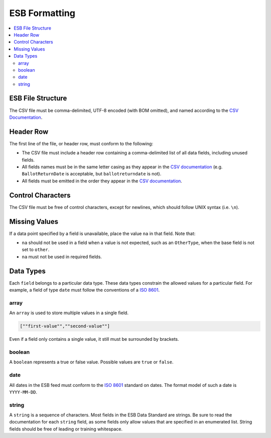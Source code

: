 ESB Formatting
==============

.. contents::
   :local:

ESB File Structure
------------------

The CSV file must be comma-delimited, UTF-8 encoded (with BOM omitted), and named
according to the `CSV Documentation`_.

Header Row
----------

The first line of the file, or header row, must conform to the following:

- The CSV file must include a header row containing a comma-delimited list of all data fields, including unused fields.
- All fields names must be in the same letter casing as they appear in the `CSV documentation`_ (e.g. ``BallotReturnDate`` is acceptable, but ``ballotreturndate`` is not).
- All fields must be emitted in the order they appear in the `CSV documentation`_.

Control Characters
------------------

The CSV file must be free of control characters, except for newlines, which should 
follow UNIX syntax (i.e. ``\n``).

Missing Values
--------------

If a data point specified by a field is unavailable, place the value ``na`` in
that field. Note that:

- ``na`` should not be used in a field when a value is not expected, such as an ``OtherType``, when the base field is not set to ``other``.
- ``na`` must not be used in required fields.

Data Types
----------

Each ``field`` belongs to a particular data type. These data types constrain
the allowed values for a particular field. For example, a field of type ``date``
must follow the conventions of a `ISO 8601`_. 

array
^^^^^

An ``array`` is used to store multiple values in a single field.

.. code-block:: text

    [""first-value"",""second-value""]

Even if a field only contains a single value, it still must be surrounded by 
brackets.

boolean
^^^^^^^

A ``boolean`` represents a true or false value. Possible values are ``true`` or 
``false``.

date
^^^^

All dates in the ESB feed must conform to the `ISO 8601`_ standard on dates. The
format model of such a date is ``YYYY-MM-DD``. 

string
^^^^^^

A ``string`` is a sequence of characters. Most fields in the ESB Data Standard are
strings. Be sure to read the documentation for each ``string`` field, as some
fields only allow values that are specified in an enumerated list. String fields
should be free of leading or training whitespace.

.. _CSV documentation: ../csv/
.. _ISO 8601: https://en.wikipedia.org/wiki/ISO_8601
